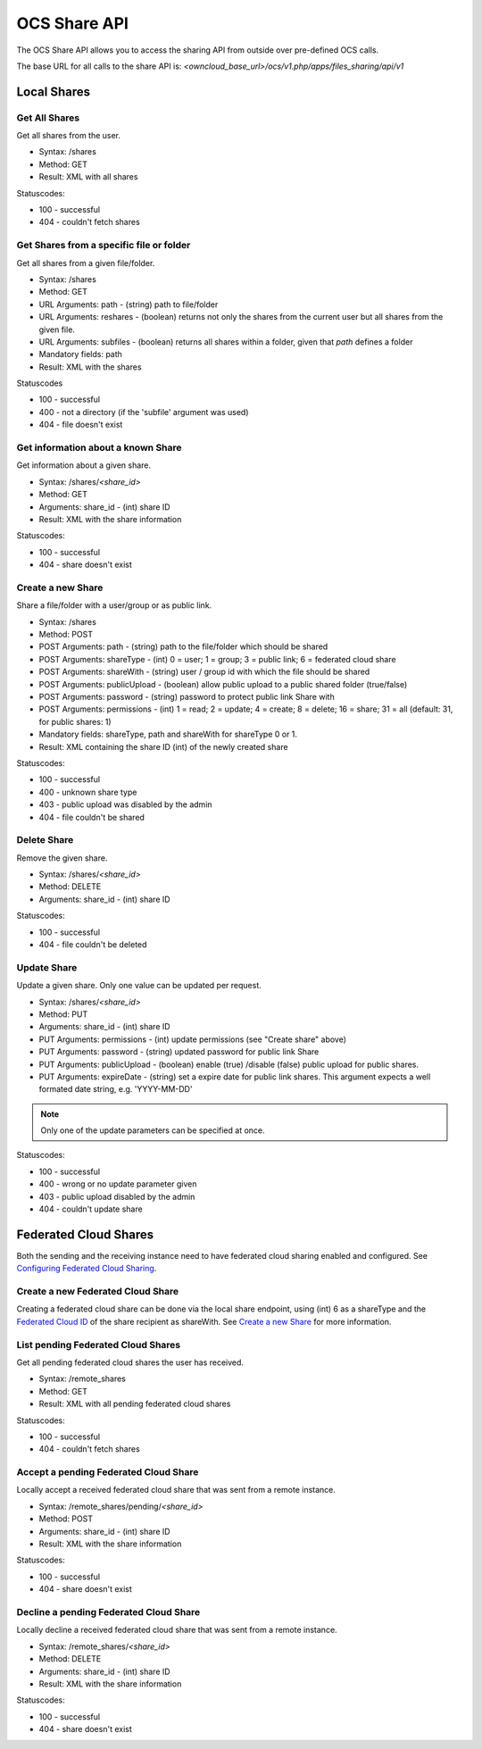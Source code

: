 =============
OCS Share API
=============

The OCS Share API allows you to access the sharing API from outside over
pre-defined OCS calls.

The base URL for all calls to the share API is: *<owncloud_base_url>/ocs/v1.php/apps/files_sharing/api/v1*

Local Shares
============

Get All Shares
--------------

Get all shares from the user.

* Syntax: /shares
* Method: GET

* Result: XML with all shares

Statuscodes:

* 100 - successful
* 404 - couldn't fetch shares

Get Shares from a specific file or folder
-----------------------------------------

Get all shares from a given file/folder.

* Syntax: /shares
* Method: GET

* URL Arguments: path - (string) path to file/folder
* URL Arguments: reshares - (boolean) returns not only the shares from the current user but all shares from the given file.
* URL Arguments: subfiles - (boolean) returns all shares within a folder, given that
  *path* defines a folder
* Mandatory fields: path

* Result: XML with the shares

Statuscodes

* 100 - successful
* 400 - not a directory (if the 'subfile' argument was used)
* 404 - file doesn't exist

Get information about a known Share
-----------------------------------

Get information about a given share.

* Syntax: /shares/*<share_id>*
* Method: GET

* Arguments: share_id - (int) share ID

* Result: XML with the share information

Statuscodes:

* 100 - successful
* 404 - share doesn't exist

Create a new Share
------------------

Share a file/folder with a user/group or as public link.

* Syntax: /shares
* Method: POST

* POST Arguments: path - (string) path to the file/folder which should be shared
* POST Arguments: shareType - (int) 0 = user; 1 = group; 3 = public link; 6 = federated cloud share
* POST Arguments: shareWith - (string) user / group id with which the file should be shared
* POST Arguments: publicUpload - (boolean) allow public upload to a public shared folder (true/false)
* POST Arguments: password - (string) password to protect public link Share with
* POST Arguments: permissions - (int) 1 = read; 2 = update; 4 = create; 8 = delete;
  16 = share; 31 = all (default: 31, for public shares: 1)
* Mandatory fields: shareType, path and shareWith for shareType 0 or 1.

* Result: XML containing the share ID (int) of the newly created share

Statuscodes:

* 100 - successful
* 400 - unknown share type
* 403 - public upload was disabled by the admin
* 404 - file couldn't be shared

Delete Share
------------

Remove the given share.

* Syntax: /shares/*<share_id>*
* Method: DELETE

* Arguments: share_id - (int) share ID

Statuscodes:

* 100 - successful
* 404 - file couldn't be deleted

Update Share
------------

Update a given share. Only one value can be updated per request.

* Syntax: /shares/*<share_id>*
* Method: PUT

* Arguments: share_id - (int) share ID
* PUT Arguments: permissions - (int) update permissions (see "Create share"
  above)
* PUT Arguments: password - (string) updated password for public link Share
* PUT Arguments: publicUpload - (boolean) enable (true) /disable (false) public
  upload for public shares.
* PUT Arguments: expireDate - (string) set a expire date for public link
  shares. This argument expects a well formated date string, e.g. 'YYYY-MM-DD'

.. note:: Only one of the update parameters can be specified at once.

Statuscodes:

* 100 - successful
* 400 - wrong or no update parameter given
* 403 - public upload disabled by the admin
* 404 - couldn't update share


Federated Cloud Shares
======================

Both the sending and the receiving instance need to have federated cloud sharing
enabled and configured. See `Configuring Federated Cloud Sharing <https://doc.owncloud.org/server/8.2/admin_manual/configuration_files/federated_cloud_sharing_configuration.html>`_.

Create a new Federated Cloud Share
----------------------------------

Creating a federated cloud share can be done via the local share endpoint, using
(int) 6 as a shareType and the `Federated Cloud ID <https://owncloud.org/federation/>`_
of the share recipient as shareWith. See `Create a new Share`_ for more information.


List pending Federated Cloud Shares
-----------------------------------

Get all pending federated cloud shares the user has received.

* Syntax: /remote_shares
* Method: GET

* Result: XML with all pending federated cloud shares

Statuscodes:

* 100 - successful
* 404 - couldn't fetch shares

Accept a pending Federated Cloud Share
--------------------------------------

Locally accept a received federated cloud share that was sent from a remote instance.

* Syntax: /remote_shares/pending/*<share_id>*
* Method: POST

* Arguments: share_id - (int) share ID

* Result: XML with the share information

Statuscodes:

* 100 - successful
* 404 - share doesn't exist

Decline a pending Federated Cloud Share
---------------------------------------

Locally decline a received federated cloud share that was sent from a remote instance.

* Syntax: /remote_shares/*<share_id>*
* Method: DELETE

* Arguments: share_id - (int) share ID

* Result: XML with the share information

Statuscodes:

* 100 - successful
* 404 - share doesn't exist
